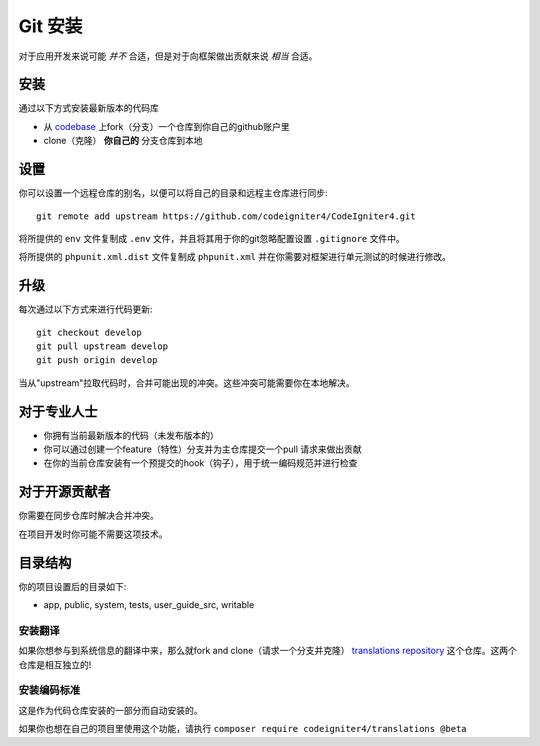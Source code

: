 ########################
Git 安装
########################

对于应用开发来说可能 *并不* 合适，但是对于向框架做出贡献来说 *相当* 合适。

安装
-------------------------------------------------------

通过以下方式安装最新版本的代码库

- 从 `codebase  <https://github.com/codeigniter4/CodeIgniter4>`_ 上fork（分支）一个仓库到你自己的github账户里
- clone（克隆） **你自己的** 分支仓库到本地

设置
-------------------------------------------------------

你可以设置一个远程仓库的别名，以便可以将自己的目录和远程主仓库进行同步::

    git remote add upstream https://github.com/codeigniter4/CodeIgniter4.git

将所提供的 ``env`` 文件复制成 ``.env`` 文件，并且将其用于你的git忽略配置设置 ``.gitignore`` 文件中。

将所提供的 ``phpunit.xml.dist`` 文件复制成 ``phpunit.xml`` 并在你需要对框架进行单元测试的时候进行修改。

升级
-------------------------------------------------------

每次通过以下方式来进行代码更新::

    git checkout develop
    git pull upstream develop
    git push origin develop

当从"upstream"拉取代码时，合并可能出现的冲突。这些冲突可能需要你在本地解决。

对于专业人士
-------------------------------------------------------

- 你拥有当前最新版本的代码（未发布版本的）
- 你可以通过创建一个feature（特性）分支并为主仓库提交一个pull 请求来做出贡献
- 在你的当前仓库安装有一个预提交的hook（钩子），用于统一编码规范并进行检查

对于开源贡献者
-------------------------------------------------------

你需要在同步仓库时解决合并冲突。

在项目开发时你可能不需要这项技术。

目录结构
-------------------------------------------------------

你的项目设置后的目录如下:

- app, public, system, tests, user_guide_src, writable


安装翻译
============================================================

如果你想参与到系统信息的翻译中来，那么就fork and clone（请求一个分支并克隆） `translations repository  <https://github.com/codeigniter4/translations>`_ 这个仓库。这两个仓库是相互独立的!
 

安装编码标准
============================================================

这是作为代码仓库安装的一部分而自动安装的。

如果你也想在自己的项目里使用这个功能，请执行 ``composer require codeigniter4/translations @beta``